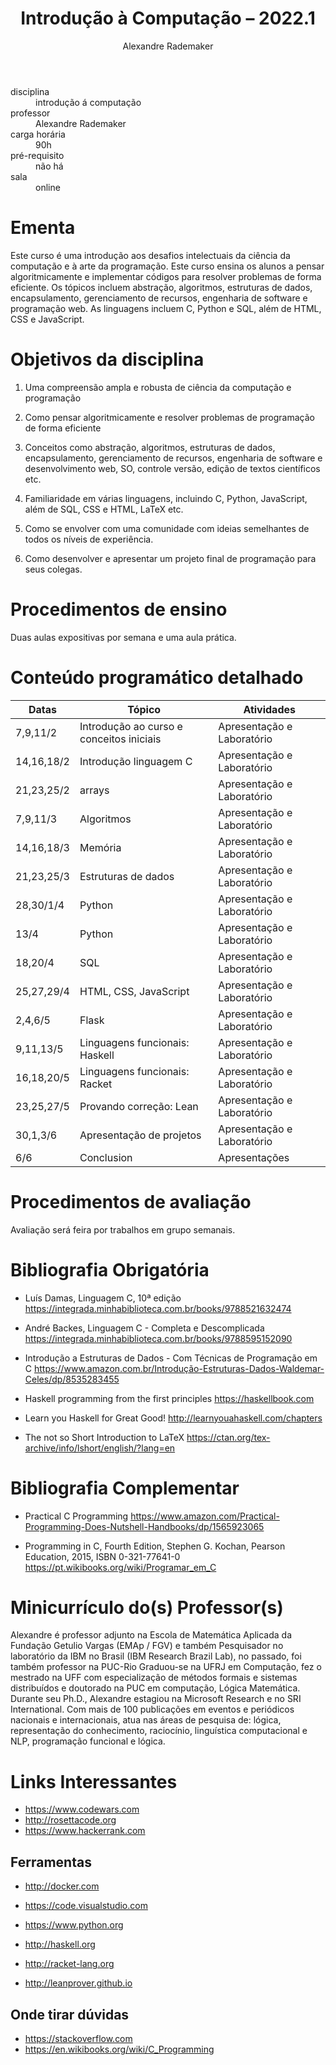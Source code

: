 #+title: Introdução à Computação -- 2022.1
#+author: Alexandre Rademaker


- disciplina :: introdução á computação
- professor :: Alexandre Rademaker 
- carga horária :: 90h
- pré-requisito :: não há
- sala :: online

* Ementa

Este curso é uma introdução aos desafios intelectuais da ciência da
computação e à arte da programação. Este curso ensina os alunos a
pensar algoritmicamente e implementar códigos para resolver problemas
de forma eficiente. Os tópicos incluem abstração, algoritmos,
estruturas de dados, encapsulamento, gerenciamento de recursos,
engenharia de software e programação web. As linguagens incluem C,
Python e SQL, além de HTML, CSS e JavaScript.

* Objetivos da disciplina

1. Uma compreensão ampla e robusta de ciência da computação e
   programação

1. Como pensar algoritmicamente e resolver problemas de programação de
   forma eficiente

2. Conceitos como abstração, algoritmos, estruturas de dados,
   encapsulamento, gerenciamento de recursos, engenharia de software e
   desenvolvimento web, SO, controle versão, edição de textos
   científicos etc.

3. Familiaridade em várias linguagens, incluindo C, Python, JavaScript,
   além de SQL, CSS e HTML, LaTeX etc.

4. Como se envolver com uma comunidade com ideias semelhantes de todos
   os níveis de experiência.

5. Como desenvolver e apresentar um projeto final de programação para
   seus colegas.

* Procedimentos de ensino 

  Duas aulas expositivas por semana e uma aula prática.

* Conteúdo programático detalhado

  |------------+------------------------------------------+----------------------------|
  | Datas      | Tópico                                   | Atividades                 |
  |------------+------------------------------------------+----------------------------|
  | 7,9,11/2   | Introdução ao curso e conceitos iniciais | Apresentação e Laboratório |
  | 14,16,18/2 | Introdução linguagem C                   | Apresentação e Laboratório |
  | 21,23,25/2 | arrays                                   | Apresentação e Laboratório |
  | 7,9,11/3   | Algoritmos                               | Apresentação e Laboratório |
  | 14,16,18/3 | Memória                                  | Apresentação e Laboratório |
  | 21,23,25/3 | Estruturas de dados                      | Apresentação e Laboratório |
  | 28,30/1/4  | Python                                   | Apresentação e Laboratório |
  | 13/4       | Python                                   | Apresentação e Laboratório |
  | 18,20/4    | SQL                                      | Apresentação e Laboratório |
  | 25,27,29/4 | HTML, CSS, JavaScript                    | Apresentação e Laboratório |
  | 2,4,6/5    | Flask                                    | Apresentação e Laboratório |
  | 9,11,13/5  | Linguagens funcionais: Haskell           | Apresentação e Laboratório |
  | 16,18,20/5 | Linguagens funcionais: Racket            | Apresentação e Laboratório |
  | 23,25,27/5 | Provando correção: Lean                  | Apresentação e Laboratório |
  | 30,1,3/6   | Apresentação de projetos                 | Apresentação e Laboratório |
  | 6/6        | Conclusion                               | Apresentações              |
  |------------+------------------------------------------+----------------------------|

* Procedimentos de avaliação

  Avaliação será feira por trabalhos em grupo semanais.

* Bibliografia Obrigatória

- Luís Damas, Linguagem C, 10ª edição
  [[https://integrada.minhabiblioteca.com.br/books/9788521632474]]

- André Backes, Linguagem C - Completa e Descomplicada
  [[https://integrada.minhabiblioteca.com.br/books/9788595152090]]

- Introdução a Estruturas de Dados - Com Técnicas de Programação em C
  [[https://www.amazon.com.br/Introdução-Estruturas-Dados-Waldemar-Celes/dp/8535283455]]

- Haskell programming from the first principles
  [[https://haskellbook.com]]

- Learn you Haskell for Great Good!
  [[http://learnyouahaskell.com/chapters]]

- The not so Short Introduction to LaTeX
  [[https://ctan.org/tex-archive/info/lshort/english/?lang=en]]

* Bibliografia Complementar

- Practical C Programming
  [[https://www.amazon.com/Practical-Programming-Does-Nutshell-Handbooks/dp/1565923065]]

- Programming in C, Fourth Edition, Stephen G. Kochan, Pearson
  Education, 2015, ISBN 0-321-77641-0
  [[https://pt.wikibooks.org/wiki/Programar_em_C]]


* Minicurrículo do(s) Professor(s)

Alexandre é professor adjunto na Escola de Matemática Aplicada da
Fundação Getulio Vargas (EMAp / FGV) e também Pesquisador no laboratório
da IBM no Brasil (IBM Research Brazil Lab), no passado, foi também
professor na PUC-Rio Graduou-se na UFRJ em Computação, fez o mestrado na
UFF com especialização de métodos formais e sistemas distribuídos e
doutorado na PUC em computação, Lógica Matemática. Durante seu Ph.D.,
Alexandre estagiou na Microsoft Research e no SRI International. Com
mais de 100 publicações em eventos e periódicos nacionais e
internacionais, atua nas áreas de pesquisa de: lógica, representação do
conhecimento, raciocínio, linguística computacional e NLP, programação
funcional e lógica.

* Links Interessantes

  - https://www.codewars.com
  - http://rosettacode.org
  - https://www.hackerrank.com

** Ferramentas

  - http://docker.com
  - https://code.visualstudio.com

  - https://www.python.org
  - http://haskell.org
  - http://racket-lang.org
  - http://leanprover.github.io
    
** Onde tirar dúvidas

 - https://stackoverflow.com
 - https://en.wikibooks.org/wiki/C_Programming
 
